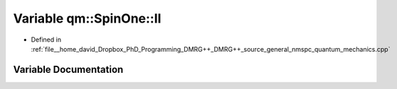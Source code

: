 .. _exhale_variable_namespaceqm_1_1_spin_one_1a208f922ad886e2d517e30fbaeedbb855:

Variable qm::SpinOne::II
========================

- Defined in :ref:`file__home_david_Dropbox_PhD_Programming_DMRG++_DMRG++_source_general_nmspc_quantum_mechanics.cpp`


Variable Documentation
----------------------


.. doxygenvariable:: qm::SpinOne::II
